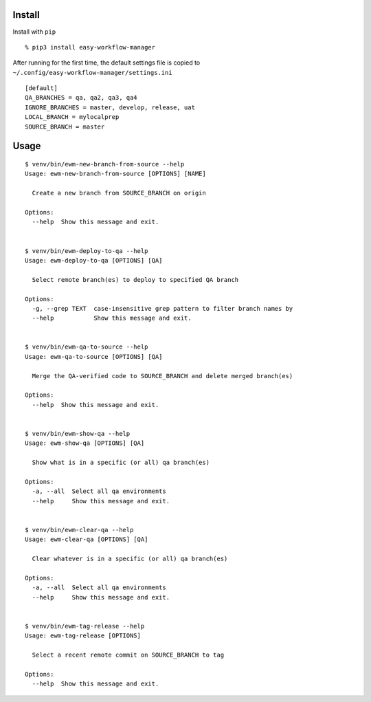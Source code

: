Install
-------

Install with ``pip``

::

   % pip3 install easy-workflow-manager

After running for the first time, the default settings file is copied to
``~/.config/easy-workflow-manager/settings.ini``

::

   [default]
   QA_BRANCHES = qa, qa2, qa3, qa4
   IGNORE_BRANCHES = master, develop, release, uat
   LOCAL_BRANCH = mylocalprep
   SOURCE_BRANCH = master

Usage
-----

::

   $ venv/bin/ewm-new-branch-from-source --help
   Usage: ewm-new-branch-from-source [OPTIONS] [NAME]

     Create a new branch from SOURCE_BRANCH on origin

   Options:
     --help  Show this message and exit.


   $ venv/bin/ewm-deploy-to-qa --help
   Usage: ewm-deploy-to-qa [OPTIONS] [QA]

     Select remote branch(es) to deploy to specified QA branch

   Options:
     -g, --grep TEXT  case-insensitive grep pattern to filter branch names by
     --help           Show this message and exit.


   $ venv/bin/ewm-qa-to-source --help
   Usage: ewm-qa-to-source [OPTIONS] [QA]

     Merge the QA-verified code to SOURCE_BRANCH and delete merged branch(es)

   Options:
     --help  Show this message and exit.


   $ venv/bin/ewm-show-qa --help
   Usage: ewm-show-qa [OPTIONS] [QA]

     Show what is in a specific (or all) qa branch(es)

   Options:
     -a, --all  Select all qa environments
     --help     Show this message and exit.


   $ venv/bin/ewm-clear-qa --help
   Usage: ewm-clear-qa [OPTIONS] [QA]

     Clear whatever is in a specific (or all) qa branch(es)

   Options:
     -a, --all  Select all qa environments
     --help     Show this message and exit.


   $ venv/bin/ewm-tag-release --help
   Usage: ewm-tag-release [OPTIONS]

     Select a recent remote commit on SOURCE_BRANCH to tag

   Options:
     --help  Show this message and exit.
